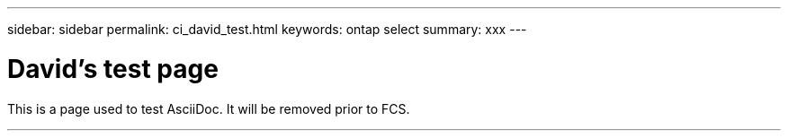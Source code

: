 ---
sidebar: sidebar
permalink: ci_david_test.html
keywords: ontap select
summary: xxx
---

= David's test page
:hardbreaks:
:nofooter:
:icons: font
:linkattrs:
:imagesdir: ./media/

[.lead]
This is a page used to test AsciiDoc. It will be removed prior to FCS.

''''

////
== Testing

Next three lines each begin with one tab. The result is a gray block across the entire page.

  This is line 1
  This is line 2
  This is line 3
////

////
== Comment test

[cols="1"]
|===
|*Draft comment:* This is a test line 1. Testing again.
Testing line 2
{set:cellbgcolor:aqua}
|===
////
